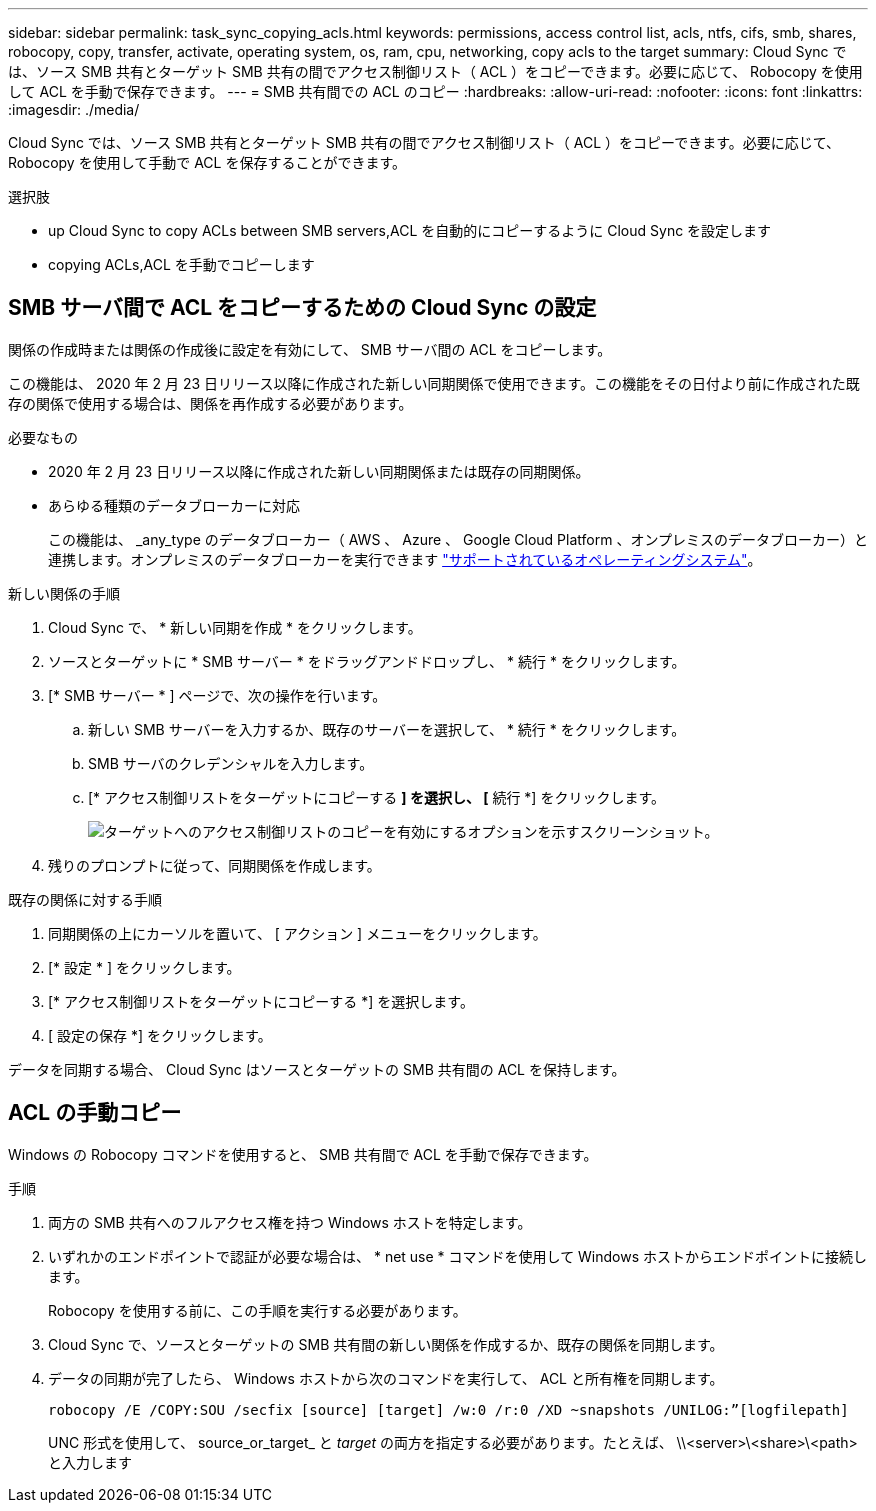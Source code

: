 ---
sidebar: sidebar 
permalink: task_sync_copying_acls.html 
keywords: permissions, access control list, acls, ntfs, cifs, smb, shares, robocopy, copy, transfer, activate, operating system, os, ram, cpu, networking, copy acls to the target 
summary: Cloud Sync では、ソース SMB 共有とターゲット SMB 共有の間でアクセス制御リスト（ ACL ）をコピーできます。必要に応じて、 Robocopy を使用して ACL を手動で保存できます。 
---
= SMB 共有間での ACL のコピー
:hardbreaks:
:allow-uri-read: 
:nofooter: 
:icons: font
:linkattrs: 
:imagesdir: ./media/


[role="lead"]
Cloud Sync では、ソース SMB 共有とターゲット SMB 共有の間でアクセス制御リスト（ ACL ）をコピーできます。必要に応じて、 Robocopy を使用して手動で ACL を保存することができます。

.選択肢
*  up Cloud Sync to copy ACLs between SMB servers,ACL を自動的にコピーするように Cloud Sync を設定します
*  copying ACLs,ACL を手動でコピーします




== SMB サーバ間で ACL をコピーするための Cloud Sync の設定

関係の作成時または関係の作成後に設定を有効にして、 SMB サーバ間の ACL をコピーします。

この機能は、 2020 年 2 月 23 日リリース以降に作成された新しい同期関係で使用できます。この機能をその日付より前に作成された既存の関係で使用する場合は、関係を再作成する必要があります。

.必要なもの
* 2020 年 2 月 23 日リリース以降に作成された新しい同期関係または既存の同期関係。
* あらゆる種類のデータブローカーに対応
+
この機能は、 _any_type のデータブローカー（ AWS 、 Azure 、 Google Cloud Platform 、オンプレミスのデータブローカー）と連携します。オンプレミスのデータブローカーを実行できます link:task_sync_installing_linux.html["サポートされているオペレーティングシステム"]。



.新しい関係の手順
. Cloud Sync で、 * 新しい同期を作成 * をクリックします。
. ソースとターゲットに * SMB サーバー * をドラッグアンドドロップし、 * 続行 * をクリックします。
. [* SMB サーバー * ] ページで、次の操作を行います。
+
.. 新しい SMB サーバーを入力するか、既存のサーバーを選択して、 * 続行 * をクリックします。
.. SMB サーバのクレデンシャルを入力します。
.. [* アクセス制御リストをターゲットにコピーする *] を選択し、 [* 続行 *] をクリックします。
+
image:screenshot_acl_support.gif["ターゲットへのアクセス制御リストのコピーを有効にするオプションを示すスクリーンショット。"]



. 残りのプロンプトに従って、同期関係を作成します。


.既存の関係に対する手順
. 同期関係の上にカーソルを置いて、 [ アクション ] メニューをクリックします。
. [* 設定 * ] をクリックします。
. [* アクセス制御リストをターゲットにコピーする *] を選択します。
. [ 設定の保存 *] をクリックします。


データを同期する場合、 Cloud Sync はソースとターゲットの SMB 共有間の ACL を保持します。



== ACL の手動コピー

Windows の Robocopy コマンドを使用すると、 SMB 共有間で ACL を手動で保存できます。

.手順
. 両方の SMB 共有へのフルアクセス権を持つ Windows ホストを特定します。
. いずれかのエンドポイントで認証が必要な場合は、 * net use * コマンドを使用して Windows ホストからエンドポイントに接続します。
+
Robocopy を使用する前に、この手順を実行する必要があります。

. Cloud Sync で、ソースとターゲットの SMB 共有間の新しい関係を作成するか、既存の関係を同期します。
. データの同期が完了したら、 Windows ホストから次のコマンドを実行して、 ACL と所有権を同期します。
+
 robocopy /E /COPY:SOU /secfix [source] [target] /w:0 /r:0 /XD ~snapshots /UNILOG:”[logfilepath]
+
UNC 形式を使用して、 source_or_target_ と _target_ の両方を指定する必要があります。たとえば、 \\<server>\<share>\<path> と入力します


